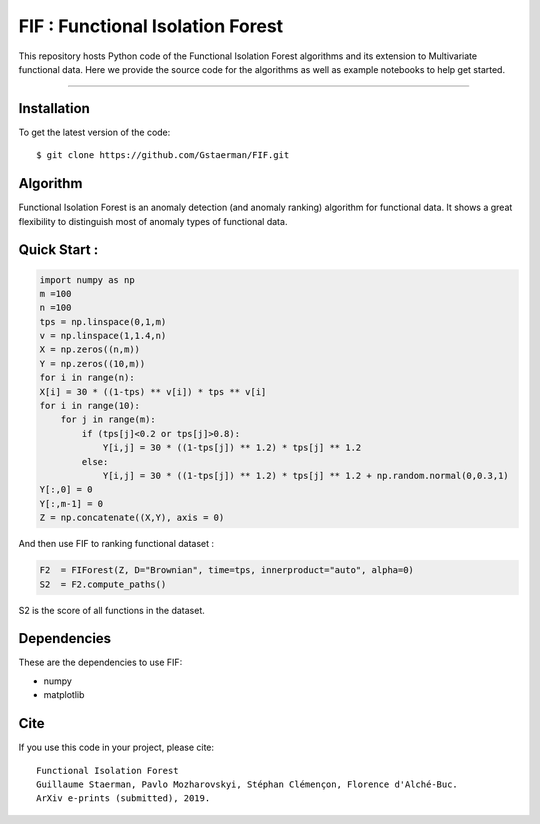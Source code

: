 FIF : Functional Isolation Forest
=========================================

This repository hosts Python code of the Functional Isolation Forest algorithms and its extension to Multivariate functional data. Here we provide the source code for the algorithms as well as example notebooks to help get started.


=========================================


Installation
------------

To get the latest version of the code::

  $ git clone https://github.com/Gstaerman/FIF.git
  
Algorithm
---------
Functional Isolation Forest is an anomaly detection (and anomaly ranking) algorithm for functional data.
It shows a great flexibility to distinguish most of anomaly types of functional data.

Quick Start :
------------

.. code:: python
   
   import numpy as np
   m =100
   n =100
   tps = np.linspace(0,1,m)
   v = np.linspace(1,1.4,n)
   X = np.zeros((n,m))
   Y = np.zeros((10,m))
   for i in range(n):
   X[i] = 30 * ((1-tps) ** v[i]) * tps ** v[i]
   for i in range(10):
       for j in range(m):
           if (tps[j]<0.2 or tps[j]>0.8):
               Y[i,j] = 30 * ((1-tps[j]) ** 1.2) * tps[j] ** 1.2 
           else:
               Y[i,j] = 30 * ((1-tps[j]) ** 1.2) * tps[j] ** 1.2 + np.random.normal(0,0.3,1)
   Y[:,0] = 0
   Y[:,m-1] = 0
   Z = np.concatenate((X,Y), axis = 0)
   
And then use FIF to ranking functional dataset :

.. code:: python

   F2  = FIForest(Z, D="Brownian", time=tps, innerproduct="auto", alpha=0)
   S2  = F2.compute_paths()
    
S2 is the score of all functions in the dataset.

.. image:: /derive2_deux.pdf

Dependencies
------------

These are the dependencies to use FIF:

* numpy 
* matplotlib 

Cite
----

If you use this code in your project, please cite::

   Functional Isolation Forest   
   Guillaume Staerman, Pavlo Mozharovskyi, Stéphan Clémençon, Florence d'Alché-Buc.   
   ArXiv e-prints (submitted), 2019.

  
